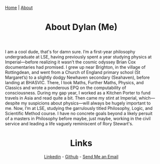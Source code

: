#+TITLE: About Dylan (Me)
#+HTML_HEAD: <link rel="stylesheet" type="text/css" href="style.css"/><link href="https://fonts.googleapis.com/css2?family=Ibarra+Real+Nova&display=swap" rel="stylesheet">
#+OPTIONS: html-postamble:nil
#+HTML_HEAD: <div class="navbar"><a href="index.html">Home</a> | <a href="about.html">About</a></div>
#+OPTIONS: toc:nil
#+OPTIONS: num:nil

#+HTML: <div style="text-align: center;">
#+ATTR_HTML: :width 300px
[[file:balding me.jpeg]]
#+HTML: </div>


I am a cool dude, that's for damn sure. I’m a first-year philosophy
undergraduate at LSE, having previously spent a year studying physics at
Imperial—before realizing it wasn’t the cosmic odyssey Brian Cox
documentaries had promised. I grew up near Brighton, in the village of
Rottingdean, and went from a Church of England primary school (St Margaret’s) to
a slightly dodgy Newhaven secondary (Seahaven), before landing at BHASVIC.
There, I took Maths, Further Maths, Physics, and Classics and wrote a ponderous
EPQ on the computability of consciousness. During my gap year, I worked as a
Kitchen Porter to fund travels in Asia and read quite a bit. Then came my stint
at Imperial, which—despite my suspicions about physics—will always be hugely
important to me. Now, I’m at LSE, studying the garrulously titled Philosophy,
Logic, and Scientific Method course. I have no concrete goals beyond a likely
persuit of a masters in Philosophy before maybe, just maybe, working in the civil
service and leading a life vaguely reminiscent of Rory Stewart's.
#+HTML: <div style="text-align: center;">
* Links
[[https://www.linkedin.com/in/dylan-poucher-3a0303332/][Linkedin]] -
[[https://github.com/1sond3r][Github]] -
[[mailto:dylanramsaypoucher@gmail.com][Send Me an Email]]
#+HTML: </div>
